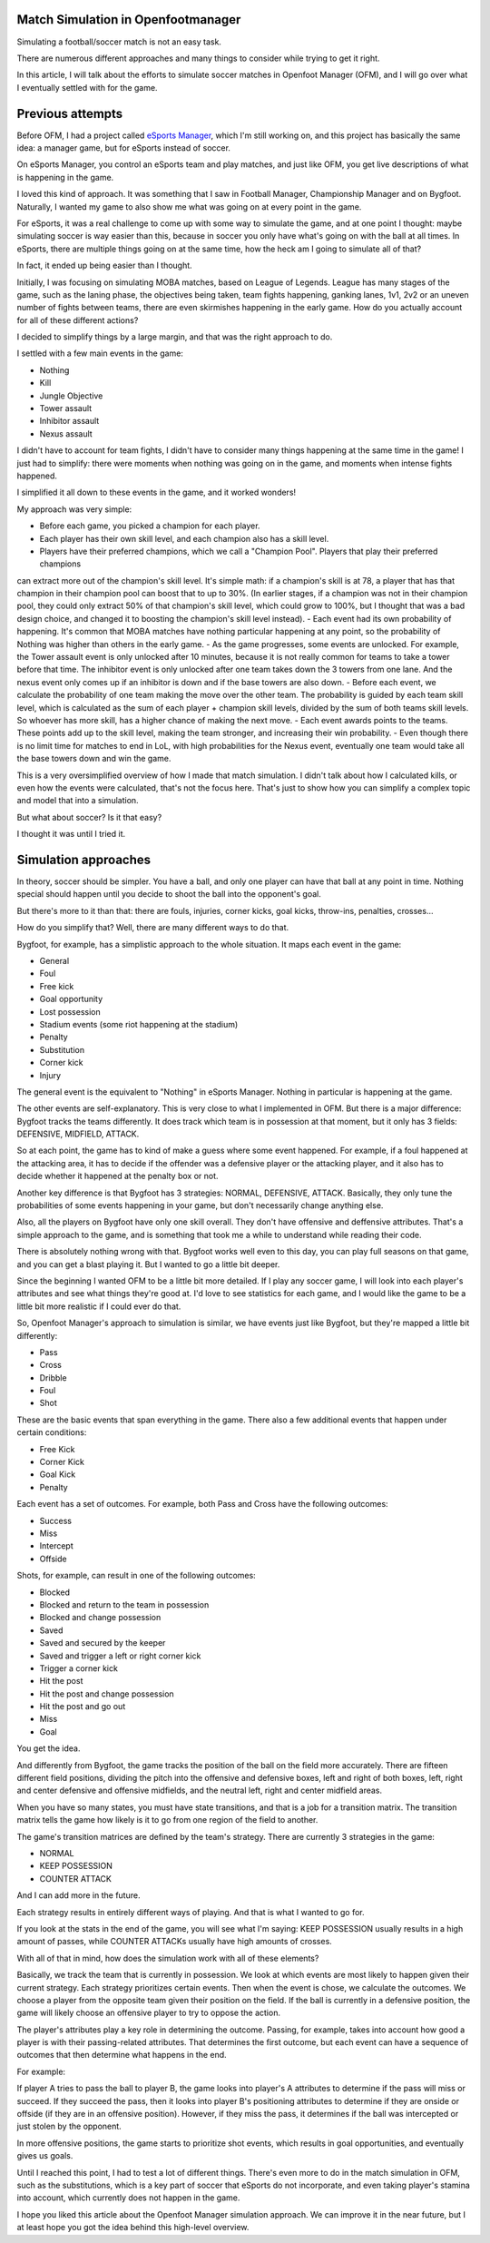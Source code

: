 Match Simulation in Openfootmanager
===================================

Simulating a football/soccer match is not an easy task.

There are numerous different approaches and many things to consider
while trying to get it right.

In this article, I will talk about the efforts to simulate soccer matches in Openfoot Manager (OFM),
and I will go over what I eventually settled with for the game.

Previous attempts
=================

Before OFM, I had a project called `eSports Manager <https://github.com/sturdy-robot/esports-manager>`_, which I'm still
working on, and this project has basically the same idea: a manager game, but for eSports instead of soccer.

On eSports Manager, you control an eSports team and play matches, and just like OFM, you get live descriptions of what
is happening in the game.

I loved this kind of approach. It was something that I saw in Football Manager, Championship Manager and on Bygfoot.
Naturally, I wanted my game to also show me what was going on at every point in the game.

For eSports, it was a real challenge to come up with some way to simulate the game, and at one point I thought: maybe
simulating soccer is way easier than this, because in soccer you only have what's going on with the ball at all times.
In eSports, there are multiple things going on at the same time, how the heck am I going to simulate all of that?

In fact, it ended up being easier than I thought.

Initially, I was focusing on simulating MOBA matches, based on League of Legends. League has many stages of the game,
such as the laning phase, the objectives being taken, team fights happening, ganking lanes, 1v1, 2v2 or an uneven number
of fights between teams, there are even skirmishes happening in the early game. How do you actually account for all of
these different actions?

I decided to simplify things by a large margin, and that was the right approach to do.

I settled with a few main events in the game:

- Nothing
- Kill
- Jungle Objective
- Tower assault
- Inhibitor assault
- Nexus assault

I didn't have to account for team fights, I didn't have to consider many things happening at the same time in the game!
I just had to simplify: there were moments when nothing was going on in the game, and moments when intense fights happened.

I simplified it all down to these events in the game, and it worked wonders!

My approach was very simple:

- Before each game, you picked a champion for each player.
- Each player has their own skill level, and each champion also has a skill level.
- Players have their preferred champions, which we call a "Champion Pool". Players that play their preferred champions
can extract more out of the champion's skill level. It's simple math: if a champion's skill is at 78, a player that has
that champion in their champion pool can boost that to up to 30%. (In earlier stages, if a champion was not in their
champion pool, they could only extract 50% of that champion's skill level, which could grow to 100%, but I thought that
was a bad design choice, and changed it to boosting the champion's skill level instead).
- Each event had its own probability of happening. It's common that MOBA matches have nothing particular happening at any point,
so the probability of Nothing was higher than others in the early game.
- As the game progresses, some events are unlocked. For example, the Tower assault event is only unlocked after 10 minutes,
because it is not really common for teams to take a tower before that time. The inhibitor event is only unlocked after
one team takes down the 3 towers from one lane. And the nexus event only comes up if an inhibitor is down and if the base towers
are also down.
- Before each event, we calculate the probability of one team making the move over the other team. The probability is
guided by each team skill level, which is calculated as the sum of each player + champion skill levels, divided by the sum
of both teams skill levels. So whoever has more skill, has a higher chance of making the next move.
- Each event awards points to the teams. These points add up to the skill level, making the team stronger, and increasing
their win probability.
- Even though there is no limit time for matches to end in LoL, with high probabilities for the Nexus event, eventually
one team would take all the base towers down and win the game.

This is a very oversimplified overview of how I made that match simulation. I didn't talk about how I calculated kills,
or even how the events were calculated, that's not the focus here. That's just to show how you can simplify a complex
topic and model that into a simulation.

But what about soccer? Is it that easy?

I thought it was until I tried it.

Simulation approaches
=====================

In theory, soccer should be simpler. You have a ball, and only one player can have that ball at any point in time.
Nothing special should happen until you decide to shoot the ball into the opponent's goal.

But there's more to it than that: there are fouls, injuries, corner kicks, goal kicks, throw-ins, penalties, crosses...

How do you simplify that? Well, there are many different ways to do that.

Bygfoot, for example, has a simplistic approach to the whole situation. It maps each event in the game:

- General
- Foul
- Free kick
- Goal opportunity
- Lost possession
- Stadium events (some riot happening at the stadium)
- Penalty
- Substitution
- Corner kick
- Injury

The general event is the equivalent to "Nothing" in eSports Manager. Nothing in particular is happening at the game.

The other events are self-explanatory. This is very close to what I implemented in OFM. But there is a major difference:
Bygfoot tracks the teams differently. It does track which team is in possession at that moment, but it only has 3 fields:
DEFENSIVE, MIDFIELD, ATTACK.

So at each point, the game has to kind of make a guess where some event happened. For example, if a foul happened at the
attacking area, it has to decide if the offender was a defensive player or the attacking player, and it also has to decide
whether it happened at the penalty box or not.

Another key difference is that Bygfoot has 3 strategies: NORMAL, DEFENSIVE, ATTACK. Basically, they only tune the probabilities
of some events happening in your game, but don't necessarily change anything else.

Also, all the players on Bygfoot have only one skill overall. They don't have offensive and deffensive attributes. That's
a simple approach to the game, and is something that took me a while to understand while reading their code.

There is absolutely nothing wrong with that. Bygfoot works well even to this day, you can play full seasons on that game,
and you can get a blast playing it. But I wanted to go a little bit deeper.

Since the beginning I wanted OFM to be a little bit more detailed. If I play any soccer game, I will look
into each player's attributes and see what things they're good at. I'd love to see statistics for each game, and I would
like the game to be a little bit more realistic if I could ever do that.

So, Openfoot Manager's approach to simulation is similar, we have events just like Bygfoot, but they're mapped a little bit
differently:

- Pass
- Cross
- Dribble
- Foul
- Shot

These are the basic events that span everything in the game. There also a few additional events that happen under certain
conditions:

- Free Kick
- Corner Kick
- Goal Kick
- Penalty

Each event has a set of outcomes. For example, both Pass and Cross have the following outcomes:

- Success
- Miss
- Intercept
- Offside

Shots, for example, can result in one of the following outcomes:

- Blocked
- Blocked and return to the team in possession
- Blocked and change possession
- Saved
- Saved and secured by the keeper
- Saved and trigger a left or right corner kick
- Trigger a corner kick
- Hit the post
- Hit the post and change possession
- Hit the post and go out
- Miss
- Goal

You get the idea.

And differently from Bygfoot, the game tracks the position of the ball on the field more accurately.
There are fifteen different field positions, dividing the pitch into the offensive and defensive boxes, left and right
of both boxes, left, right and center defensive and offensive midfields, and the neutral left, right and center midfield areas.

When you have so many states, you must have state transitions, and that is a job for a transition matrix. The
transition matrix tells the game how likely is it to go from one region of the field to another.

The game's transition matrices are defined by the team's strategy. There are currently 3 strategies in the game:

- NORMAL
- KEEP POSSESSION
- COUNTER ATTACK

And I can add more in the future.

Each strategy results in entirely different ways of playing. And that is what I wanted to go for.

If you look at the stats in the end of the game, you will see what I'm saying: KEEP POSSESSION usually results in a high
amount of passes, while COUNTER ATTACKs usually have high amounts of crosses.

With all of that in mind, how does the simulation work with all of these elements?

Basically, we track the team that is currently in possession. We look at which events are most likely to happen given their
current strategy. Each strategy prioritizes certain events. Then when the event is chose, we calculate the outcomes.
We choose a player from the opposite team given their position on the field. If the ball is currently in a defensive position,
the game will likely choose an offensive player to try to oppose the action.

The player's attributes play a key role in determining the outcome. Passing, for example, takes into account how good a
player is with their passing-related attributes. That determines the first outcome, but each event can have a sequence of
outcomes that then determine what happens in the end.

For example:

If player A tries to pass the ball to player B, the game looks into player's A attributes to determine if the pass will miss
or succeed. If they succeed the pass, then it looks into player B's positioning attributes to determine if they are onside
or offside (if they are in an offensive position). However, if they miss the pass, it determines if the ball was intercepted
or just stolen by the opponent.

In more offensive positions, the game starts to prioritize shot events, which results in goal opportunities, and eventually
gives us goals.

Until I reached this point, I had to test a lot of different things. There's even more to do in the match simulation in
OFM, such as the substitutions, which is a key part of soccer that eSports do not incorporate, and even taking player's
stamina into account, which currently does not happen in the game.

I hope you liked this article about the Openfoot Manager simulation approach. We can improve it in the near future, but I at
least hope you got the idea behind this high-level overview.